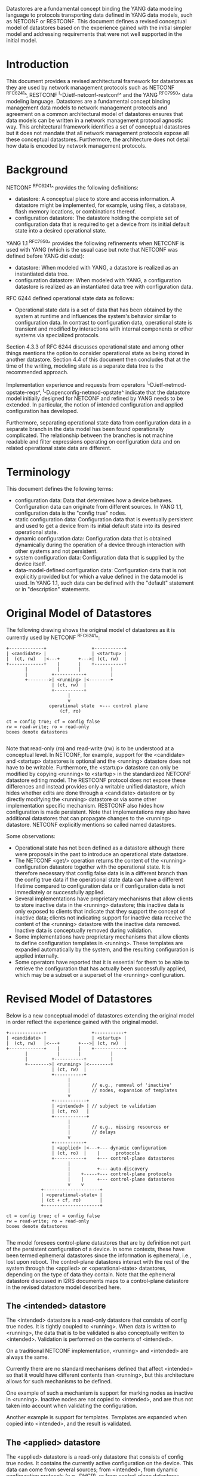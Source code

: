# -*- org -*-

Datastores are a fundamental concept binding the YANG data modeling
language to protocols transporting data defined in YANG data models,
such as NETCONF or RESTCONF.  This document defines a revised
conceptual model of datastores based on the experience gained with the
initial simpler model and addressing requirements that were not well
supported in the initial model.

* Introduction

This document provides a revised architectural framework for
datastores as they are used by network management protocols such as
NETCONF ^RFC6241^, RESTCONF ^I-D.ietf-netconf-restconf^ and the YANG
^RFC7950^ data modeling language.  Datastores are a fundamental concept
binding management data models to network management protocols and
agreement on a common architectural model of datastores ensures that
data models can be written in a network management protocol agnostic
way.  This architectural framework identifies a set of conceptual
datastores but it does not mandate that all network management
protocols expose all these conceptual datastores.  Furthermore, the
architecture does not detail how data is encoded by network management
protocols.

* Background

NETCONF ^RFC6241^ provides the following definitions:

- datastore: A conceptual place to store and access information.  A
  datastore might be implemented, for example, using files, a
  database, flash memory locations, or combinations thereof.
- configuration datastore: The datastore holding the complete set of
  configuration data that is required to get a device from its initial
  default state into a desired operational state.

YANG 1.1 ^RFC7950^ provides the following
refinements when NETCONF is used with YANG (which is the usual case
but note that NETCONF was defined before YANG did exist):

- datastore: When modeled with YANG, a datastore is realized as an
  instantiated data tree.
- configuration datastore: When modeled with YANG, a configuration
  datastore is realized as an instantiated data tree with
  configuration data.

RFC 6244 defined operational state data as follows:

- Operational state data is a set of data that has been obtained by
  the system at runtime and influences the system's behavior similar
  to configuration data.  In contrast to configuration data,
  operational state is transient and modified by interactions with
  internal components or other systems via specialized protocols.

Section 4.3.3 of RFC 6244 discusses operational state and among other
things mentions the option to consider operational state as being
stored in another datastore.  Section 4.4 of this document then
concludes that at the time of the writing, modeling state as a
separate data tree is the recommended approach.

Implementation experience and requests from operators
^I-D.ietf-netmod-opstate-reqs^, ^I-D.openconfig-netmod-opstate^
indicate that the datastore model initially designed for NETCONF and
refined by YANG needs to be extended.  In particular, the notion of
intended configuration and applied configuration has developed.

Furthermore, separating operational state data from configuration data
in a separate branch in the data model has been found operationally
complicated.  The relationship between the branches is not machine
readable and filter expressions operating on configuration data and on
related operational state data are different.

* Terminology

This document defines the following terms:

- configuration data: Data that determines how a device behaves.
  Configuration data can originate from different sources.  In YANG
  1.1, configuration data is the "config true" nodes.
- static configuration data: Configuration data that is eventually
  persistent and used to get a device from its initial default state
  into its desired operational state.
- dynamic configuration data: Configuration data that is obtained
  dynamically during the operation of a device through interaction
  with other systems and not persistent.
- system configuration data: Configuration data that is supplied by
  the device itself.
- data-model-defined configuration data: Configuration data that is not
  explicitly provided but for which a value defined in the data model
  is used.  In YANG 1.1, such data can be defined with the "default"
  statement or in "description" statements.

* Original Model of Datastores

The following drawing shows the original model of datastores as it is
currently used by NETCONF ^RFC6241^:

#+BEGIN_EXAMPLE
  +-------------+                 +-----------+
  | <candidate> |                 | <startup> |
  |  (ct, rw)   |<---+       +--->| (ct, rw)  |
  +-------------+    |       |    +-----------+
         |           |       |           |
         |         +-----------+         |
         +-------->| <running> |<--------+
                   | (ct, rw)  |
                   +-----------+
                         |
                         v
                  operational state  <--- control plane
                      (cf, ro)

  ct = config true; cf = config false
  rw = read-write; ro = read-only
  boxes denote datastores

#+END_EXAMPLE

Note that read-only (ro) and read-write (rw) is to be understood at a
conceptual level.  In NETCONF, for example, support for the <candidate>
and <startup> datastores is optional and the <running> datastore does
not have to be writable.  Furthermore, the <startup> datastore can only
be modified by copying <running> to <startup> in the standardized
NETCONF datastore editing model.  The RESTCONF protocol does not expose
these differences and instead provides only a writable unified
datastore, which hides whether edits are done through a <candidate>
datastore or by directly modifying the <running> datastore or via some
other implementation specific mechanism.  RESTCONF also hides how
configuration is made persistent.  Note that implementations may also
have additional datastores that can propagate changes to the <running>
datastore.  NETCONF explicitly mentions so called named datastores.

Some observations:

- Operational state has not been defined as a datastore although there
  were proposals in the past to introduce an operational state
  datastore.
- The NETCONF <get/> operation returns the content of the <running>
  configuration datastore together with the operational state.  It is
  therefore necessary that config false data is in a different branch
  than the config true data if the operational state data can have a
  different lifetime compared to configuration data or if
  configuration data is not immediately or successfully applied.
- Several implementations have proprietary mechanisms that allow
  clients to store inactive data in the <running> datastore; this
  inactive data is only exposed to clients that indicate that they
  support the concept of inactive data; clients not indicating support
  for inactive data receive the content of the <running> datastore
  with the inactive data removed.  Inactive data is conceptually
  removed during validation.
- Some implementations have proprietary mechanisms that allow clients
  to define configuration templates in <running>.  These templates
  are expanded automatically by the system, and the resulting
  configuration is applied internally.
- Some operators have reported that it is essential for them to be
  able to retrieve the configuration that has actually been
  successfully applied, which may be a subset or a superset of the
  <running> configuration.

* Revised Model of Datastores

Below is a new conceptual model of datastores extending the original
model in order reflect the experience gained with the original model.

#+BEGIN_EXAMPLE
  +-------------+                 +-----------+
  | <candidate> |                 | <startup> |
  |  (ct, rw)   |<---+       +--->| (ct, rw)  |
  +-------------+    |       |    +-----------+
         |           |       |           |
         |         +-----------+         |
         +-------->| <running> |<--------+
                   | (ct, rw)  |
                   +-----------+
                         |
                         |        // e.g., removal of 'inactive'
                         |        // nodes, expansion of templates
                         v
                   +------------+
                   | <intended> | // subject to validation
                   | (ct, ro)   |
                   +------------+
                         |
                         |        // e.g., missing resources or
                         |        // delays
                         v
                   +-----------+
                   | <applied> |<---+--- dynamic configuration
                   | (ct, ro)  |    |      protocols
                   +-----------+    +--- control-plane datastores
                         |
                         |          +--- auto-discovery
                         |    +-----+--- control-plane protocols
                         |    |     +--- control-plane datastores
                         v    v
               +---------------------+
               | <operational-state> |
               | (ct + cf, ro)       |
               +---------------------+

  ct = config true; cf = config false
  rw = read-write; ro = read-only
  boxes denote datastores

#+END_EXAMPLE

The model foresees control-plane datastores that are by definition not
part of the persistent configuration of a device.  In some contexts,
these have been termed ephemeral datastores since the information is
ephemeral, i.e., lost upon reboot.  The control-plane datastores
interact with the rest of the system through the <applied> or
<operational-state> datastores, depending on the type of data they
contain.  Note that the ephemeral datastore discussed in I2RS
documents maps to a control-plane datastore in the revised datastore
model described here.

** The <intended> datastore

The <intended> datastore is a read-only datastore that consists of
config true nodes.  It is tightly coupled to <running>.  When data is
written to <running>, the data that is to be validated is also
conceptually written to <intended>.  Validation is performed on the
contents of <intended>.

On a traditional NETCONF implementation, <running> and <intended> are
always the same.

Currently there are no standard mechanisms defined that affect
<intended> so that it would have different contents than <running>,
but this architecture allows for such mechanisms to be defined.

One example of such a mechanism is support for marking nodes as
inactive in <running>.  Inactive nodes are not copied to <intended>,
and are thus not taken into account when validating the
configuration.

Another example is support for templates.  Templates are expanded
when copied into <intended>, and the result is validated.

** The <applied> datastore

The <applied> datastore is a read-only datastore that consists of
config true nodes.  It contains the currently active configuration on
the device.  This data can come from several sources; from <intended>,
from dynamic configuration protocols (e.g., DHCP), or from
control-plane datastores.

As data flows into the <applied> and <operational-state> datastores,
it is conceptually marked with a metadata annotation (^RFC7952^) that
indicates its origin.  The "origin" metadata annotation is defined in
^module^.  The values are YANG identities.  The following identities
are defined:

  +-- origin
      +-- static
      +-- dynamic
      +-- data-model
      +-- system

These identities can be further refined, e.g., there might be an
identity "dhcp" derived from "dynamic".

The <applied> datastore contains the subset of the
instances in the <operational-state> datastore where the "origin"
values are derived from or equal to "static" or "dynamic".

*** Missing Resources

Sometimes some parts of <intended> configuration refer to resources
that are not present and hence parts of the <intended> configuration
cannot be applied.  A typical example is an interface configuration
that refers to an interface that is not currently present.  In such a
situation, the interface configuration remains in <intended> but the
interface configuration will not appear in <applied>.

*** System-controlled Resources

Sometimes resources are controlled by the device and such system
controlled resources appear in (and disappear from) the
<operational-state> dynamically.  If a system controlled resource has
matching configuration in <intended> when it appears, the system will
try to apply the configuration, which causes the configuration to
appear in <applied> eventually (if application of the configuration
was successful).

** The <operational-state> datastore

The <operational-state> datastore is a read-only datastore that
consists of config true and config false nodes.  In the original
NETCONF model the operational state only had config false nodes.  The
reason for incorporating config true nodes here is to be able to
expose all operational settings without having to replicate
definitions in the data models.

The <operational-state> datastore contains all configura data actually
used by the system, i.e., all applied configuration, system
configuration and data-model-defined configuration.  This data is marked with the
"origin" metadata annotation.  In addition, the <operational-state>
datastore also contains state data.

In the <operational-state> datastore, semantic constraints defined
in the data model are not applied.  See ^issues^.

* Implications

** Implications on NETCONF

- A mechanism is needed to announce support for <intended>,
  <applied>, and <operational-state>.
- Support for <intended>, <applied>, and <operational-state>
  should be optional to implement.
- For systems supporting <intended> or <applied> configuration
  datastores, the <get-config/> operation may be used to retrieve data
  stored in these new datastores.
- A new operation should be added to retrieve the operational state
  data store (e.g., <get-state/>).  An alternative is to define a new
  operation to retrieve data from any datastore (e.g., <get-data> with
  the name of the datastore as a parameter).  In principle
  <get-config/> could work but it would be a confusing name.
- The <get/> operation will be deprecated since it returns data from
  two datastores that may overlap in the revised datastore model.

*** Migration Path

A common approach in current data models is to have two separate trees
"/foo" and "/foo-state", where the former contains config true nodes,
and the latter config false nodes.  A data model that is designed for
the revised architectural framework presented in this document will
have a single tree "/foo" with a combination of config true and config
false nodes.

A server that implements the <operational-state> datastore can
implement a module of the old design.  In this case, some instances
are probably reported both in the "/foo" tree and in the "/foo-state"
tree.

A server that does not implement the <operational-state> datastore can
implement a module of the new design, but with limited functionality.
Specifically, it may not be possible to retrieve all operationally
used instances (e.g., dynamically configured or system-controlled).
The same limitation applies to a client that does not implement the
<operational-state> datastore, but talks to a server that implements
it.

** Implications on RESTCONF

- The {+restconf}/data resource represents the combined configuration
  and state data resources that can be accessed by a client.  This is
  effectively bundling <running> together with <operational-state>,
  much like the <get/> operation of NETCONF.  This design should be
  deprecated.
- A new query parameter is needed to indicate that data from
  <operational-state> is requested.

** Implications on YANG

- Some clarifications may be needed if this revised model is
  adopted.  YANG currently describes validation in terms of the
  <running> configuration datastore while it really happens on the
  <intended> configuration datastore.

** Implications on Data Models

- Since the NETCONF <get/> operation returns the content of the
  <running> configuration datastore and the operational state
  together in one tree, data models were often forced to branch at the
  top-level into a config true branch and a structurally similar
  config false branch that replicated some of the config true nodes
  and added state nodes.  With the revised datastore model this is not
  needed anymore since the different datastores handle the different
  lifetimes of data objects.  Introducing this model together with the
  deprecation of the <get/> operation makes it possible to write
  simpler models.
- There may be some differences in the value set of some nodes that
  are used for both configuration and state.  At this point of time,
  these are considered to be rare cases that can be dealt with using
  different nodes for the configured and state values.
- It is important to design data models with clear semantics
  that work equally well for instantiation in a configuration
  datastore and instantiation in the <operational-state> datastore.

* Data Model Design Guidelines

** Auto-configured or Auto-negotiated Values

Sometimes configuration leafs support special values that instruct the
system to automatically configure a value.  An example is an MTU that
is configured to 'auto' to let the system determine a suitable MTU
value.  Another example is Ethernet auto-negotiation of link speed.  In
such a situation, it is recommended to model this as two separate
leafs, one config true leaf for the input to the auto-negotiation
process, and one config false leaf for the output from the process.

* Data Model @module@

!! include-figure ietf-yang-architecture.yang extract-to="ietf-yang-architecture@2016-10-13.yang"

* IANA Considerations

TBD

* Security Considerations

This document discusses a conceptual model of datastores for network
management using NETCONF/RESTCONF and YANG.  It has no security impact
on the Internet.

* Acknowledgments

This document grew out of many discussions that took place since 2010.
Several Internet-Drafts (^I-D.bjorklund-netmod-operational^,
^I-D.wilton-netmod-opstate-yang^, ^I-D.ietf-netmod-opstate-reqs^,
^I-D.kwatsen-netmod-opstate^, ^I-D.openconfig-netmod-opstate^) and
^RFC6244^ touched on some of the problems of the original datastore
model.  The following people were authors to these Internet-Drafts or
otherwise actively involved in the discussions that led to this
document:

- Lou Berger, LabN Consulting, L.L.C., <lberger@labn.net>
- Andy Bierman, YumaWorks, <andy@yumaworks.com>
- Marcus Hines, Google, <hines@google.com>
- Christian Hopps, Deutsche Telekom, <chopps@chopps.org>
- Acee Lindem, Cisco Systems, <acee@cisco.com>
- Ladislav Lhotka, CZ.NIC, <lhotka@nic.cz>
- Thomas Nadeau, Brocade Networks, <tnadeau@lucidvision.com>
- Anees Shaikh, Google, <aashaikh@google.com>
- Rob Shakir, Google, <robjs@google.com>

Juergen Schoenwaelder was partly funded by Flamingo, a Network of
Excellence project (ICT-318488) supported by the European Commission
under its Seventh Framework Programme.

*! start-appendix

* Example Data

In this example, the following fictional module is used:

!! include-figure example-system.yang

The operator has configured the host name and two interfaces, so the
contents of <intended> is:

!! include-figure ex-intended.load

The system has detected that the hardware for one of the configured
interfaces ("eth1") is not yet present, so the configuration for that
interface is not applied.  Further, the system has received a host name
and an additional IP address for "eth0" over DHCP.  This is reflected
in <applied>:

!! include-figure ex-applied.load

In <operational-state>, all data from <applied> is present, in
addition to a default value, a loopback interface automatically added
by the system, and the result of the "speed" auto-negotiation:

!! include-figure ex-oper.load

* Open Issues @issues@

- Do we need another DS <active> inbetween <running> and <intended>?
- How do we handle semantical constraints in <operational-state>?  Are
  they just ignored?  Do we need a new YANG statement to define if a
  "must" constraints applies to the <operational-state>?
- Should it be possible to ask for <applied> in RESTCONF?
- Better name for "static configuration"?


{{document:
    name ;
    ipr trust200902;
    category std;
    references back.xml;
    title "A Revised Conceptual Model for YANG Datastores";
    contributor "editor:Martin Bjorklund:Tail-f Systems:mbj@tail-f.com";
    contributor "author:Juergen Schoenwaelder:Jacobs University:j.schoenwaelder@jacobs-university.de";
    contributor "author:Phil Shafer:Juniper:phil@juniper.net";
    contributor "author:Kent Watsen:Juniper:kwatsen@juniper.net";
    contributor "author:Rob Wilton:Cisco:rwilton@cisco.com";
}}
